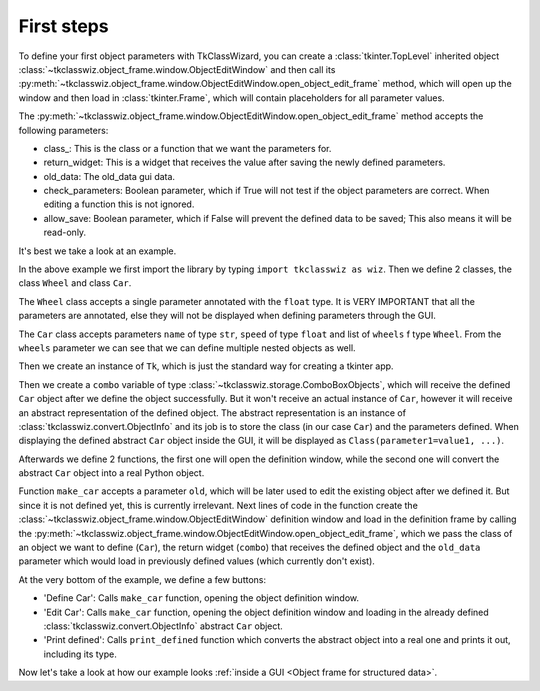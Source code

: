 =====================================
First steps
=====================================


To define your first object parameters with TkClassWizard, you can create
a :class:`tkinter.TopLevel` inherited object :class:`~tkclasswiz.object_frame.window.ObjectEditWindow` and then
call its :py:meth:`~tkclasswiz.object_frame.window.ObjectEditWindow.open_object_edit_frame` method, which
will open up the window and then load in :class:`tkinter.Frame`, which will contain placeholders for all parameter
values.

The :py:meth:`~tkclasswiz.object_frame.window.ObjectEditWindow.open_object_edit_frame` method accepts the following
parameters:

- class\ _: This is the class or a function that we want the parameters for.
- return_widget: This is a widget that receives the value after saving the newly defined parameters.
- old_data: The old_data gui data.
- check_parameters: Boolean parameter, which if True will not test if the object parameters are correct. When
  editing a function this is not ignored.
- allow_save: Boolean parameter, which if False will prevent the defined data to be saved; This also means it will
  be read-only.


It's best we take a look at an example.

.. code-block:: python
    :linenos:

    import tkinter as tk
    import tkinter.ttk as ttk
    import tkclasswiz as wiz



    # Normal Python classes with annotations (type hints)
    class Wheel:
        def __init__(self, diameter: float):
            self.diameter = diameter

    class Car:
        def __init__(self, name: str, speed: float, wheels: list[Wheel]):

            if len(wheels) != 4:
                raise ValueError("The car must have 4 wheels")
            
            if not isinstance(wheels[0], Wheel):
                raise TypeError("The 'wheels' parameter must be of type Wheel")

            self.name = name
            self.speed = speed
            self.wheels = wheels

    # Tkinter main window
    root = tk.Tk("Test")

    # Modified tkinter Combobox that will store actual objects instead of strings
    combo = wiz.ComboBoxObjects(root)
    combo.pack(fill=tk.X, padx=5)

    def make_car(old = None):
        """
        Function for opening a window either in new definition mode (old = None) or
        edit mode (old != None)
        """
        assert old is None or isinstance(old, wiz.ObjectInfo)

        window = wiz.ObjectEditWindow()  # The object definition window / wizard
        window.open_object_edit_frame(Car, combo, old_data=old)  # Open the actual frame

    def print_defined():
        data = combo.get()
        data = wiz.convert_to_objects(data)  # Convert any abstract ObjectInfo objects into actual Python objects
        print(f"Object: {data}; Type: {type(data)}",)  # Print the object and it's datatype


    # Main GUI structure
    ttk.Button(text="Define Car", command=make_car).pack()
    ttk.Button(text="Edit Car", command=lambda: make_car(combo.get())).pack()
    ttk.Button(text="Print defined", command=print_defined).pack()
    root.mainloop()



In the above example we first import the library by typing ``import tkclasswiz as wiz``.
Then we define 2 classes, the class ``Wheel`` and class ``Car``.

The ``Wheel`` class accepts a single parameter annotated with the ``float`` type. It is VERY IMPORTANT
that all the parameters are annotated, else they will not be displayed when defining parameters through the GUI.

The ``Car`` class accepts parameters ``name`` of type ``str``, ``speed`` of type ``float`` and list of ``wheels`` 
f type ``Wheel``. From the ``wheels`` parameter we can see that we can define multiple nested objects as well.

Then we create an instance of ``Tk``, which is just the standard way for creating a tkinter app.

Then we create a ``combo`` variable of type :class:`~tkclasswiz.storage.ComboBoxObjects`, which will receive the defined
``Car`` object after we define the object successfully. But it won't receive an actual instance of ``Car``,
however it will receive an abstract representation of the defined object. The abstract representation is an instance of
:class:`tkclasswiz.convert.ObjectInfo` and its job is to store the class (in our case ``Car``) and the parameters
defined. When displaying the defined abstract ``Car`` object inside the GUI, it will be displayed as
``Class(parameter1=value1, ...)``.

Afterwards we define 2 functions, the first one will open the definition window, while the second one will
convert the abstract ``Car`` object into a real Python object.

Function ``make_car`` accepts a parameter ``old``, which will be later used to edit the existing object after we defined it.
But since it is not defined yet, this is currently irrelevant. Next lines of code in the function create the
:class:`~tkclasswiz.object_frame.window.ObjectEditWindow` definition window and load in the definition frame by calling
the :py:meth:`~tkclasswiz.object_frame.window.ObjectEditWindow.open_object_edit_frame`, which we pass
the class of an object we want to define (``Car``), the return widget (``combo``) that receives the defined object and
the ``old_data`` parameter which would load in previously defined values (which currently don't exist).

At the very bottom of the example, we define a few buttons:

- 'Define Car': Calls ``make_car`` function, opening the object definition window.
- 'Edit Car': Calls ``make_car`` function, opening the object definition window and loading in the already defined
  :class:`tkclasswiz.convert.ObjectInfo` abstract ``Car`` object.
- 'Print defined': Calls ``print_defined`` function which converts the abstract object into a real one and prints it out,
  including its type.

Now let's take a look at how our example looks :ref:`inside a GUI <Object frame for structured data>`.
